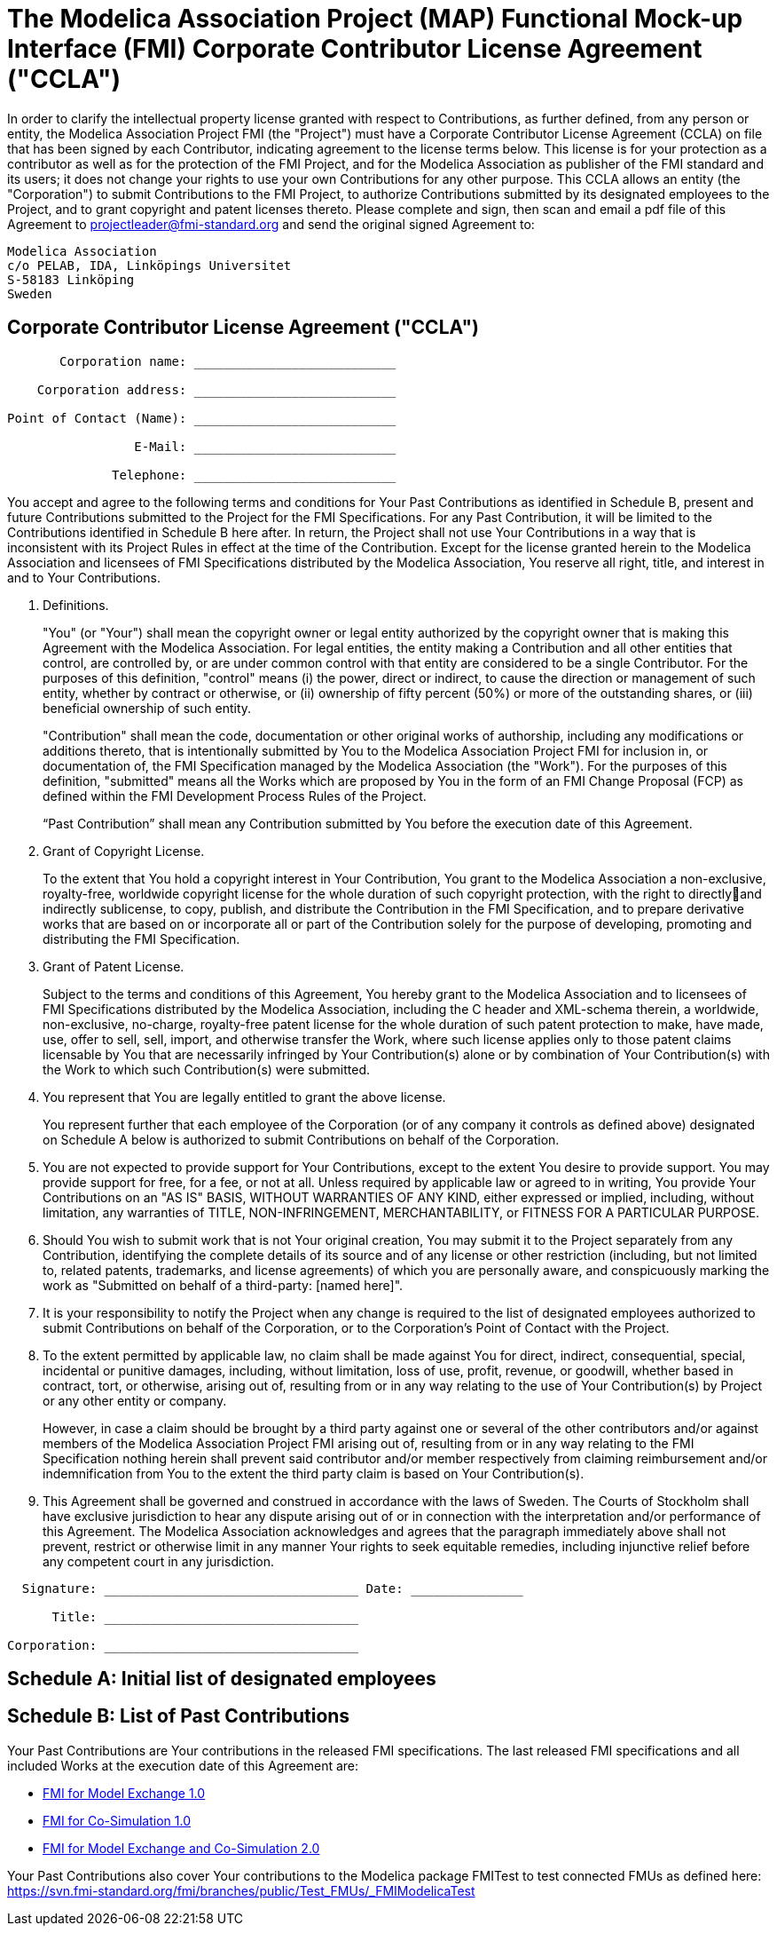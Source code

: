 # The Modelica Association Project (MAP) Functional Mock-up Interface (FMI) Corporate Contributor License Agreement ("CCLA")

In order to clarify the intellectual property license granted with respect to Contributions, as further defined, from any person or entity, the Modelica Association Project FMI (the "Project") must have a Corporate Contributor License Agreement (CCLA) on file that has been signed by
each Contributor, indicating agreement to the license terms below.
This license is for your protection as a contributor as well as for the protection of the FMI Project, and for the Modelica Association as publisher of the FMI standard and its users; it does not change your rights to use your own Contributions for any other purpose.
This CCLA allows an entity (the "Corporation") to submit Contributions to the FMI Project, to authorize Contributions submitted by its designated employees to the Project, and to grant copyright and patent licenses thereto.
Please complete and sign, then scan and email a pdf file of this Agreement to projectleader@fmi-standard.org and send the original signed Agreement to:

----
Modelica Association
c/o PELAB, IDA, Linköpings Universitet
S-58183 Linköping
Sweden
----

## Corporate Contributor License Agreement ("CCLA")

----
       Corporation name: ___________________________

    Corporation address: ___________________________

Point of Contact (Name): ___________________________

                 E-Mail: ___________________________

              Telephone: ___________________________
----

You accept and agree to the following terms and conditions for Your Past Contributions as identified in Schedule B, present and future Contributions submitted to the Project for the FMI Specifications.
For any Past Contribution, it will be limited to the Contributions identified in Schedule B here after.
In return, the Project shall not use Your Contributions in a way that is inconsistent with its Project Rules in effect at the time of the Contribution.
Except for the license granted herein to the Modelica Association and licensees of FMI Specifications distributed by
the Modelica Association, You reserve all right, title, and interest in and to Your Contributions.

. Definitions.
+
"You" (or "Your") shall mean the copyright owner or legal entity authorized by the copyright owner that is making this Agreement with the Modelica Association.
For legal entities, the entity making a Contribution and all other entities that control, are controlled by, or are under common control with that entity are considered to be a single Contributor.
For the purposes of this definition, "control" means (i) the power, direct or indirect, to cause the direction or management of such entity, whether by contract or otherwise, or (ii) ownership of fifty percent (50%) or more of the outstanding shares, or (iii) beneficial ownership of such entity.
+
"Contribution" shall mean the code, documentation or other original works of authorship, including any modifications or additions thereto, that is intentionally submitted by You to the Modelica Association Project FMI for inclusion in, or documentation of, the FMI Specification managed by the Modelica Association (the "Work").
For the purposes of this definition, "submitted" means all the Works which are proposed by You in the form of an FMI Change Proposal (FCP) as defined within the FMI Development Process Rules of the Project.
+
“Past Contribution” shall mean any Contribution submitted by You before the execution date of this Agreement.

. Grant of Copyright License.
+
To the extent that You hold a copyright interest in Your Contribution, You grant to the Modelica Association a non-exclusive, royalty-free, worldwide copyright license for the whole duration of such copyright protection, with the right to directlyand indirectly sublicense, to copy, publish, and distribute the Contribution in the FMI Specification, and to prepare derivative works that are based on or incorporate all or part of the Contribution solely for the purpose of developing, promoting and distributing the FMI Specification.

. Grant of Patent License.
+
Subject to the terms and conditions of this Agreement, You hereby grant to the Modelica Association and to licensees of FMI Specifications distributed by the Modelica Association, including the C header and XML-schema therein, a worldwide, non-exclusive, no-charge, royalty-free patent license for the whole duration of such patent protection to make, have made, use, offer to sell, sell, import, and otherwise transfer the Work, where such license applies only to those patent claims licensable by You that are necessarily infringed by Your Contribution(s) alone or by combination of Your Contribution(s) with the Work to which such Contribution(s) were submitted.

. You represent that You are legally entitled to grant the above license.
+
You represent further that each employee of the Corporation (or of any company it controls as defined above) designated on Schedule A below is authorized to submit Contributions on behalf of the Corporation.

. You are not expected to provide support for Your Contributions, except to the extent You desire to provide support. You may provide support for free, for a fee, or not at all. Unless required by applicable law or agreed to in writing, You provide Your Contributions on an "AS IS" BASIS, WITHOUT WARRANTIES OF ANY KIND, either expressed or implied, including, without limitation, any warranties of TITLE, NON-INFRINGEMENT, MERCHANTABILITY, or FITNESS FOR A PARTICULAR PURPOSE.

. Should You wish to submit work that is not Your original creation, You may submit it to the Project separately from any Contribution, identifying the complete details of its source and of any license or other restriction (including, but not limited to, related patents, trademarks, and license agreements) of which you are personally aware, and conspicuously marking the work as "Submitted on behalf of a third-party: [named here]".

. It is your responsibility to notify the Project when any change is required to the list of designated employees authorized to submit Contributions on behalf of the Corporation, or to the Corporation's Point of Contact with the Project.

. To the extent permitted by applicable law, no claim shall be made against You for direct, indirect, consequential, special, incidental or punitive damages, including, without limitation, loss of use, profit, revenue, or goodwill, whether based in contract, tort, or otherwise, arising out of, resulting from or in any way relating to the use of Your Contribution(s) by Project or any other entity or company.
+
However, in case a claim should be brought by a third party against one or several of the other contributors and/or against members of the Modelica Association Project FMI arising out of, resulting from or in any way relating to the FMI Specification nothing herein shall prevent said contributor and/or member respectively from claiming reimbursement and/or indemnification from You to the extent the third party claim is based on Your Contribution(s).

. This Agreement shall be governed and construed in accordance with the laws of Sweden.
The Courts of Stockholm shall have exclusive jurisdiction to hear any dispute arising out of or in connection with the interpretation and/or performance of this Agreement.
The Modelica Association acknowledges and agrees that the paragraph immediately above shall not prevent, restrict or otherwise limit in any manner Your rights to seek equitable remedies, including injunctive relief before any competent court in any jurisdiction.

----
  Signature: __________________________________ Date: _______________

      Title: __________________________________

Corporation: __________________________________
----

## Schedule A: Initial list of designated employees

## Schedule B: List of Past Contributions

Your Past Contributions are Your contributions in the released FMI specifications.
The last released FMI specifications and all included Works at the execution date of this Agreement are:

* https://svn.modelica.org/fmi/branches/public/specifications/v1.0/FMI_for_ModelExchange_v1.0.zip[FMI for Model Exchange 1.0]

* https://svn.modelica.org/fmi/branches/public/specifications/v1.0/FMI_for_CoSimulation_v1.0.zip[FMI for Co-Simulation 1.0]

* https://svn.modelica.org/fmi/branches/public/specifications/v2.0/FMI_for_ModelExchange_and_CoSimulation_v2.0.zip[FMI for Model Exchange and Co-Simulation 2.0]

Your Past Contributions also cover Your contributions to the Modelica package FMITest to test connected FMUs as defined here: https://svn.fmi-standard.org/fmi/branches/public/Test_FMUs/_FMIModelicaTest
